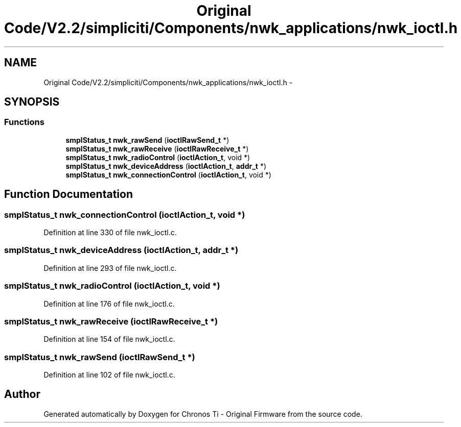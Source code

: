 .TH "Original Code/V2.2/simpliciti/Components/nwk_applications/nwk_ioctl.h" 3 "Sun Jun 16 2013" "Version VER 0.0" "Chronos Ti - Original Firmware" \" -*- nroff -*-
.ad l
.nh
.SH NAME
Original Code/V2.2/simpliciti/Components/nwk_applications/nwk_ioctl.h \- 
.SH SYNOPSIS
.br
.PP
.SS "Functions"

.in +1c
.ti -1c
.RI "\fBsmplStatus_t\fP \fBnwk_rawSend\fP (\fBioctlRawSend_t\fP *)"
.br
.ti -1c
.RI "\fBsmplStatus_t\fP \fBnwk_rawReceive\fP (\fBioctlRawReceive_t\fP *)"
.br
.ti -1c
.RI "\fBsmplStatus_t\fP \fBnwk_radioControl\fP (\fBioctlAction_t\fP, void *)"
.br
.ti -1c
.RI "\fBsmplStatus_t\fP \fBnwk_deviceAddress\fP (\fBioctlAction_t\fP, \fBaddr_t\fP *)"
.br
.ti -1c
.RI "\fBsmplStatus_t\fP \fBnwk_connectionControl\fP (\fBioctlAction_t\fP, void *)"
.br
.in -1c
.SH "Function Documentation"
.PP 
.SS "\fBsmplStatus_t\fP \fBnwk_connectionControl\fP (\fBioctlAction_t\fP, void *)"
.PP
Definition at line 330 of file nwk_ioctl\&.c\&.
.SS "\fBsmplStatus_t\fP \fBnwk_deviceAddress\fP (\fBioctlAction_t\fP, \fBaddr_t\fP *)"
.PP
Definition at line 293 of file nwk_ioctl\&.c\&.
.SS "\fBsmplStatus_t\fP \fBnwk_radioControl\fP (\fBioctlAction_t\fP, void *)"
.PP
Definition at line 176 of file nwk_ioctl\&.c\&.
.SS "\fBsmplStatus_t\fP \fBnwk_rawReceive\fP (\fBioctlRawReceive_t\fP *)"
.PP
Definition at line 154 of file nwk_ioctl\&.c\&.
.SS "\fBsmplStatus_t\fP \fBnwk_rawSend\fP (\fBioctlRawSend_t\fP *)"
.PP
Definition at line 102 of file nwk_ioctl\&.c\&.
.SH "Author"
.PP 
Generated automatically by Doxygen for Chronos Ti - Original Firmware from the source code\&.
